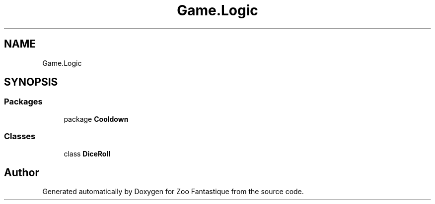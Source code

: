 .TH "Game.Logic" 3 "Version 1.0" "Zoo Fantastique" \" -*- nroff -*-
.ad l
.nh
.SH NAME
Game.Logic
.SH SYNOPSIS
.br
.PP
.SS "Packages"

.in +1c
.ti -1c
.RI "package \fBCooldown\fP"
.br
.in -1c
.SS "Classes"

.in +1c
.ti -1c
.RI "class \fBDiceRoll\fP"
.br
.in -1c
.SH "Author"
.PP 
Generated automatically by Doxygen for Zoo Fantastique from the source code\&.
